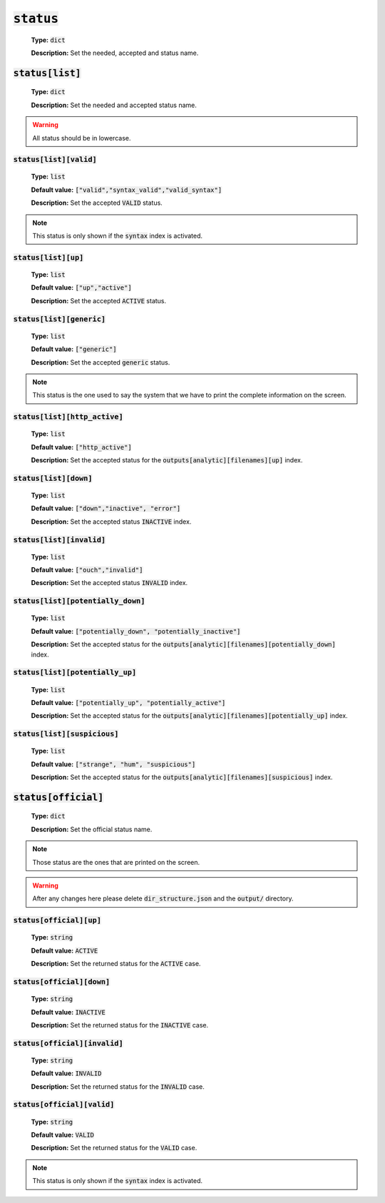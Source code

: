 :code:`status`
---------------

    **Type:** :code:`dict`
    
    **Description:** Set the needed, accepted and status name.


:code:`status[list]`
""""""""""""""""""""

    **Type:** :code:`dict`
    
    **Description:** Set the needed and accepted status name.

.. warning::
    All status should be in lowercase.

:code:`status[list][valid]`
^^^^^^^^^^^^^^^^^^^^^^^^^^^

    **Type:** :code:`list`

    **Default value:** :code:`["valid","syntax_valid","valid_syntax"]`
    
    **Description:** Set the accepted :code:`VALID` status.

.. note::
    This status is only shown if the :code:`syntax` index is activated.

:code:`status[list][up]`
^^^^^^^^^^^^^^^^^^^^^^^^

    **Type:** :code:`list`

    **Default value:** :code:`["up","active"]`
    
    **Description:** Set the accepted :code:`ACTIVE` status.

:code:`status[list][generic]`
^^^^^^^^^^^^^^^^^^^^^^^^^^^^^

    **Type:** :code:`list`

    **Default value:** :code:`["generic"]`
    
    **Description:** Set the accepted :code:`generic` status.

.. note::
    This status is the one used to say the system that we have to print the complete information on the screen.

:code:`status[list][http_active]`
^^^^^^^^^^^^^^^^^^^^^^^^^^^^^^^^^

    **Type:** :code:`list`

    **Default value:** :code:`["http_active"]`
    
    **Description:** Set the accepted status for the :code:`outputs[analytic][filenames][up]` index.


:code:`status[list][down]`
^^^^^^^^^^^^^^^^^^^^^^^^^^

    **Type:** :code:`list`

    **Default value:** :code:`["down","inactive", "error"]`
    
    **Description:** Set the accepted status :code:`INACTIVE` index.


:code:`status[list][invalid]`
^^^^^^^^^^^^^^^^^^^^^^^^^^^^^

    **Type:** :code:`list`

    **Default value:** :code:`["ouch","invalid"]`
    
    **Description:** Set the accepted status :code:`INVALID` index.

:code:`status[list][potentially_down]`
^^^^^^^^^^^^^^^^^^^^^^^^^^^^^^^^^^^^^^

    **Type:** :code:`list`

    **Default value:** :code:`["potentially_down", "potentially_inactive"]`
    
    **Description:** Set the accepted status for the :code:`outputs[analytic][filenames][potentially_down]` index.

:code:`status[list][potentially_up]`
^^^^^^^^^^^^^^^^^^^^^^^^^^^^^^^^^^^^

    **Type:** :code:`list`

    **Default value:** :code:`["potentially_up", "potentially_active"]`
    
    **Description:** Set the accepted status for the :code:`outputs[analytic][filenames][potentially_up]` index.

:code:`status[list][suspicious]`
^^^^^^^^^^^^^^^^^^^^^^^^^^^^^^^^

    **Type:** :code:`list`

    **Default value:** :code:`["strange", "hum", "suspicious"]`
    
    **Description:** Set the accepted status for the :code:`outputs[analytic][filenames][suspicious]` index.

:code:`status[official]`
""""""""""""""""""""""""

    **Type:** :code:`dict`
    
    **Description:** Set the official status name.

.. note::
    Those status are the ones that are printed on the screen.

.. warning::
    After any changes here please delete :code:`dir_structure.json` and the :code:`output/` directory.

:code:`status[official][up]`
^^^^^^^^^^^^^^^^^^^^^^^^^^^^

    **Type:** :code:`string`

    **Default value:** :code:`ACTIVE`
    
    **Description:** Set the returned status for the :code:`ACTIVE` case.

:code:`status[official][down]`
^^^^^^^^^^^^^^^^^^^^^^^^^^^^^^

    **Type:** :code:`string`

    **Default value:** :code:`INACTIVE`
    
    **Description:** Set the returned status for the :code:`INACTIVE` case.

:code:`status[official][invalid]`
^^^^^^^^^^^^^^^^^^^^^^^^^^^^^^^^^

    **Type:** :code:`string`

    **Default value:** :code:`INVALID`
    
    **Description:** Set the returned status for the :code:`INVALID` case.

:code:`status[official][valid]`
^^^^^^^^^^^^^^^^^^^^^^^^^^^^^^^

    **Type:** :code:`string`

    **Default value:** :code:`VALID`
    
    **Description:** Set the returned status for the :code:`VALID` case.

.. note::
    This status is only shown if the :code:`syntax` index is activated.